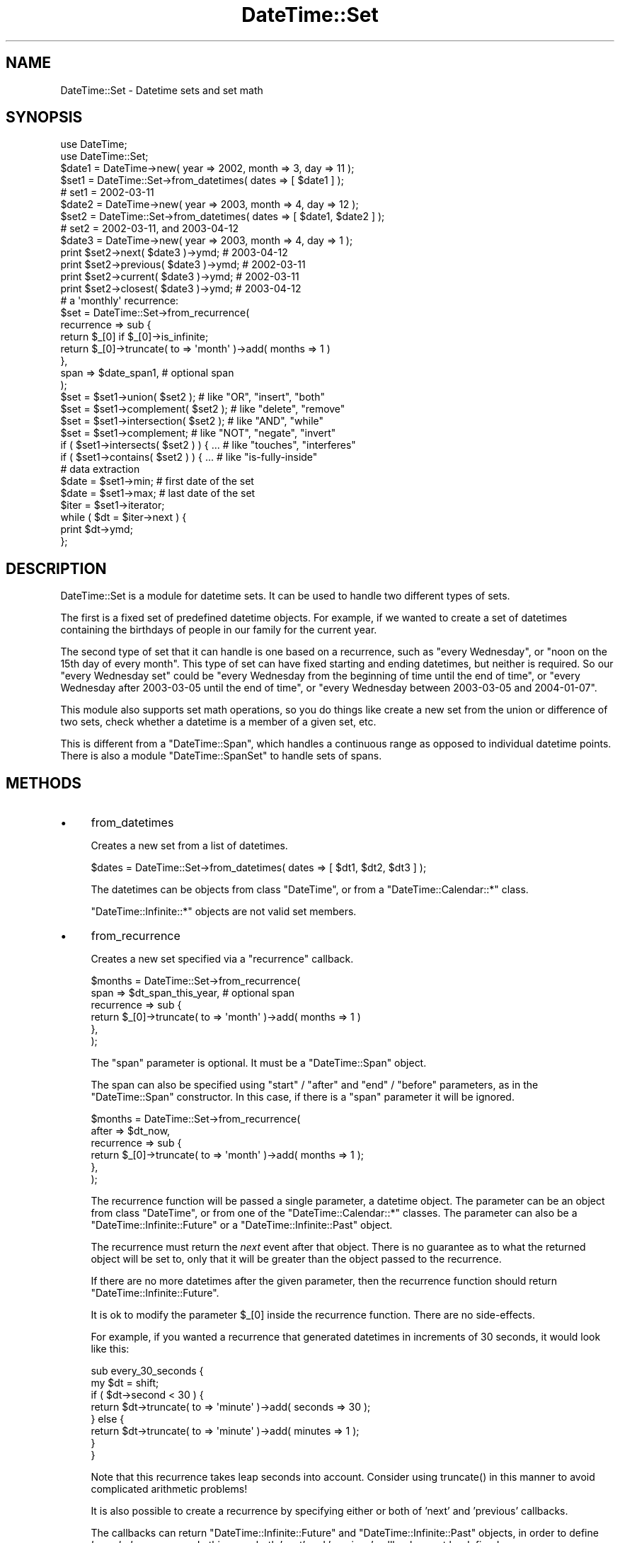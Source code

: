 .\" -*- mode: troff; coding: utf-8 -*-
.\" Automatically generated by Pod::Man 5.01 (Pod::Simple 3.43)
.\"
.\" Standard preamble:
.\" ========================================================================
.de Sp \" Vertical space (when we can't use .PP)
.if t .sp .5v
.if n .sp
..
.de Vb \" Begin verbatim text
.ft CW
.nf
.ne \\$1
..
.de Ve \" End verbatim text
.ft R
.fi
..
.\" \*(C` and \*(C' are quotes in nroff, nothing in troff, for use with C<>.
.ie n \{\
.    ds C` ""
.    ds C' ""
'br\}
.el\{\
.    ds C`
.    ds C'
'br\}
.\"
.\" Escape single quotes in literal strings from groff's Unicode transform.
.ie \n(.g .ds Aq \(aq
.el       .ds Aq '
.\"
.\" If the F register is >0, we'll generate index entries on stderr for
.\" titles (.TH), headers (.SH), subsections (.SS), items (.Ip), and index
.\" entries marked with X<> in POD.  Of course, you'll have to process the
.\" output yourself in some meaningful fashion.
.\"
.\" Avoid warning from groff about undefined register 'F'.
.de IX
..
.nr rF 0
.if \n(.g .if rF .nr rF 1
.if (\n(rF:(\n(.g==0)) \{\
.    if \nF \{\
.        de IX
.        tm Index:\\$1\t\\n%\t"\\$2"
..
.        if !\nF==2 \{\
.            nr % 0
.            nr F 2
.        \}
.    \}
.\}
.rr rF
.\" ========================================================================
.\"
.IX Title "DateTime::Set 3"
.TH DateTime::Set 3 2024-01-18 "perl v5.38.2" "User Contributed Perl Documentation"
.\" For nroff, turn off justification.  Always turn off hyphenation; it makes
.\" way too many mistakes in technical documents.
.if n .ad l
.nh
.SH NAME
DateTime::Set \- Datetime sets and set math
.SH SYNOPSIS
.IX Header "SYNOPSIS"
.Vb 2
\&    use DateTime;
\&    use DateTime::Set;
\&
\&    $date1 = DateTime\->new( year => 2002, month => 3, day => 11 );
\&    $set1 = DateTime::Set\->from_datetimes( dates => [ $date1 ] );
\&    #  set1 = 2002\-03\-11
\&
\&    $date2 = DateTime\->new( year => 2003, month => 4, day => 12 );
\&    $set2 = DateTime::Set\->from_datetimes( dates => [ $date1, $date2 ] );
\&    #  set2 = 2002\-03\-11, and 2003\-04\-12
\&
\&    $date3 = DateTime\->new( year => 2003, month => 4, day => 1 );
\&    print $set2\->next( $date3 )\->ymd;      # 2003\-04\-12
\&    print $set2\->previous( $date3 )\->ymd;  # 2002\-03\-11
\&    print $set2\->current( $date3 )\->ymd;   # 2002\-03\-11
\&    print $set2\->closest( $date3 )\->ymd;   # 2003\-04\-12
\&
\&    # a \*(Aqmonthly\*(Aq recurrence:
\&    $set = DateTime::Set\->from_recurrence( 
\&        recurrence => sub {
\&            return $_[0] if $_[0]\->is_infinite;
\&            return $_[0]\->truncate( to => \*(Aqmonth\*(Aq )\->add( months => 1 )
\&        },
\&        span => $date_span1,    # optional span
\&    );
\&
\&    $set = $set1\->union( $set2 );         # like "OR", "insert", "both"
\&    $set = $set1\->complement( $set2 );    # like "delete", "remove"
\&    $set = $set1\->intersection( $set2 );  # like "AND", "while"
\&    $set = $set1\->complement;             # like "NOT", "negate", "invert"
\&
\&    if ( $set1\->intersects( $set2 ) ) { ...  # like "touches", "interferes"
\&    if ( $set1\->contains( $set2 ) ) { ...    # like "is\-fully\-inside"
\&
\&    # data extraction 
\&    $date = $set1\->min;           # first date of the set
\&    $date = $set1\->max;           # last date of the set
\&
\&    $iter = $set1\->iterator;
\&    while ( $dt = $iter\->next ) {
\&        print $dt\->ymd;
\&    };
.Ve
.SH DESCRIPTION
.IX Header "DESCRIPTION"
DateTime::Set is a module for datetime sets.  It can be used to handle
two different types of sets.
.PP
The first is a fixed set of predefined datetime objects.  For example,
if we wanted to create a set of datetimes containing the birthdays of
people in our family for the current year.
.PP
The second type of set that it can handle is one based on a
recurrence, such as "every Wednesday", or "noon on the 15th day of
every month".  This type of set can have fixed starting and ending
datetimes, but neither is required.  So our "every Wednesday set"
could be "every Wednesday from the beginning of time until the end of
time", or "every Wednesday after 2003\-03\-05 until the end of time", or
"every Wednesday between 2003\-03\-05 and 2004\-01\-07".
.PP
This module also supports set math operations, so you do things like
create a new set from the union or difference of two sets, check
whether a datetime is a member of a given set, etc.
.PP
This is different from a \f(CW\*(C`DateTime::Span\*(C'\fR, which handles a continuous
range as opposed to individual datetime points. There is also a module
\&\f(CW\*(C`DateTime::SpanSet\*(C'\fR to handle sets of spans.
.SH METHODS
.IX Header "METHODS"
.IP \(bu 4
from_datetimes
.Sp
Creates a new set from a list of datetimes.
.Sp
.Vb 1
\&   $dates = DateTime::Set\->from_datetimes( dates => [ $dt1, $dt2, $dt3 ] );
.Ve
.Sp
The datetimes can be objects from class \f(CW\*(C`DateTime\*(C'\fR, or from a
\&\f(CW\*(C`DateTime::Calendar::*\*(C'\fR class.
.Sp
\&\f(CW\*(C`DateTime::Infinite::*\*(C'\fR objects are not valid set members.
.IP \(bu 4
from_recurrence
.Sp
Creates a new set specified via a "recurrence" callback.
.Sp
.Vb 6
\&    $months = DateTime::Set\->from_recurrence( 
\&        span => $dt_span_this_year,    # optional span
\&        recurrence => sub { 
\&            return $_[0]\->truncate( to => \*(Aqmonth\*(Aq )\->add( months => 1 ) 
\&        }, 
\&    );
.Ve
.Sp
The \f(CW\*(C`span\*(C'\fR parameter is optional. It must be a \f(CW\*(C`DateTime::Span\*(C'\fR object.
.Sp
The span can also be specified using \f(CW\*(C`start\*(C'\fR / \f(CW\*(C`after\*(C'\fR and \f(CW\*(C`end\*(C'\fR /
\&\f(CW\*(C`before\*(C'\fR parameters, as in the \f(CW\*(C`DateTime::Span\*(C'\fR constructor.  In
this case, if there is a \f(CW\*(C`span\*(C'\fR parameter it will be ignored.
.Sp
.Vb 6
\&    $months = DateTime::Set\->from_recurrence(
\&        after => $dt_now,
\&        recurrence => sub {
\&            return $_[0]\->truncate( to => \*(Aqmonth\*(Aq )\->add( months => 1 );
\&        },
\&    );
.Ve
.Sp
The recurrence function will be passed a single parameter, a datetime
object. The parameter can be an object from class \f(CW\*(C`DateTime\*(C'\fR, or from
one of the \f(CW\*(C`DateTime::Calendar::*\*(C'\fR classes.  The parameter can also
be a \f(CW\*(C`DateTime::Infinite::Future\*(C'\fR or a \f(CW\*(C`DateTime::Infinite::Past\*(C'\fR
object.
.Sp
The recurrence must return the \fInext\fR event after that object.  There
is no guarantee as to what the returned object will be set to, only
that it will be greater than the object passed to the recurrence.
.Sp
If there are no more datetimes after the given parameter, then the
recurrence function should return \f(CW\*(C`DateTime::Infinite::Future\*(C'\fR.
.Sp
It is ok to modify the parameter \f(CW$_[0]\fR inside the recurrence
function.  There are no side-effects.
.Sp
For example, if you wanted a recurrence that generated datetimes in
increments of 30 seconds, it would look like this:
.Sp
.Vb 8
\&  sub every_30_seconds {
\&      my $dt = shift;
\&      if ( $dt\->second < 30 ) {
\&          return $dt\->truncate( to => \*(Aqminute\*(Aq )\->add( seconds => 30 );
\&      } else {
\&          return $dt\->truncate( to => \*(Aqminute\*(Aq )\->add( minutes => 1 );
\&      }
\&  }
.Ve
.Sp
Note that this recurrence takes leap seconds into account.  Consider
using \f(CWtruncate()\fR in this manner to avoid complicated arithmetic
problems!
.Sp
It is also possible to create a recurrence by specifying either or both
of 'next' and 'previous' callbacks.
.Sp
The callbacks can return \f(CW\*(C`DateTime::Infinite::Future\*(C'\fR and
\&\f(CW\*(C`DateTime::Infinite::Past\*(C'\fR objects, in order to define \fIbounded
recurrences\fR.  In this case, both 'next' and 'previous' callbacks must
be defined:
.Sp
.Vb 1
\&    # "monthly from $dt until forever"
\&
\&    my $months = DateTime::Set\->from_recurrence(
\&        next => sub {
\&            return $dt if $_[0] < $dt;
\&            $_[0]\->truncate( to => \*(Aqmonth\*(Aq );
\&            $_[0]\->add( months => 1 );
\&            return $_[0];
\&        },
\&        previous => sub {
\&            my $param = $_[0]\->clone;
\&            $_[0]\->truncate( to => \*(Aqmonth\*(Aq );
\&            $_[0]\->subtract( months => 1 ) if $_[0] == $param;
\&            return $_[0] if $_[0] >= $dt;
\&            return DateTime::Infinite::Past\->new;
\&        },
\&    );
.Ve
.Sp
Bounded recurrences are easier to write using \f(CW\*(C`span\*(C'\fR parameters. See above.
.Sp
See also \f(CW\*(C`DateTime::Event::Recurrence\*(C'\fR and the other
\&\f(CW\*(C`DateTime::Event::*\*(C'\fR factory modules for generating specialized
recurrences, such as sunrise and sunset times, and holidays.
.IP \(bu 4
empty_set
.Sp
Creates a new empty set.
.Sp
.Vb 2
\&    $set = DateTime::Set\->empty_set;
\&    print "empty set" unless defined $set\->max;
.Ve
.IP \(bu 4
is_empty_set
.Sp
Returns true is the set is empty; false otherwise.
.Sp
.Vb 1
\&    print "nothing" if $set\->is_empty_set;
.Ve
.IP \(bu 4
clone
.Sp
This object method returns a replica of the given object.
.Sp
\&\f(CW\*(C`clone\*(C'\fR is useful if you want to apply a transformation to a set,
but you want to keep the previous value:
.Sp
.Vb 2
\&    $set2 = $set1\->clone;
\&    $set2\->add_duration( year => 1 );  # $set1 is unaltered
.Ve
.IP \(bu 4
add_duration( \f(CW$duration\fR )
.Sp
This method adds the specified duration to every element of the set.
.Sp
.Vb 2
\&    $dt_dur = new DateTime::Duration( year => 1 );
\&    $set\->add_duration( $dt_dur );
.Ve
.Sp
The original set is modified. If you want to keep the old values use:
.Sp
.Vb 1
\&    $new_set = $set\->clone\->add_duration( $dt_dur );
.Ve
.IP \(bu 4
add
.Sp
This method is syntactic sugar around the \f(CWadd_duration()\fR method.
.Sp
.Vb 1
\&    $meetings_2004 = $meetings_2003\->clone\->add( years => 1 );
.Ve
.IP \(bu 4
subtract_duration( \f(CW$duration_object\fR )
.Sp
When given a \f(CW\*(C`DateTime::Duration\*(C'\fR object, this method simply calls
\&\f(CWinvert()\fR on that object and passes that new duration to the
\&\f(CW\*(C`add_duration\*(C'\fR method.
.IP \(bu 4
subtract( DateTime::Duration\->new parameters )
.Sp
Like \f(CWadd()\fR, this is syntactic sugar for the \f(CWsubtract_duration()\fR
method.
.IP \(bu 4
set_time_zone( \f(CW$tz\fR )
.Sp
This method will attempt to apply the \f(CW\*(C`set_time_zone\*(C'\fR method to every 
datetime in the set.
.IP \(bu 4
set( locale => .. )
.Sp
This method can be used to change the \f(CW\*(C`locale\*(C'\fR of a datetime set.
.IP \(bu 4
start, min
.IP \(bu 4
end, max
.Sp
The first and last \f(CW\*(C`DateTime\*(C'\fR in the set.
.Sp
These methods may return \f(CW\*(C`undef\*(C'\fR if the set is empty.
.Sp
It is also possible that these methods
may return a \f(CW\*(C`DateTime::Infinite::Past\*(C'\fR or \f(CW\*(C`DateTime::Infinite::Future\*(C'\fR object.
.Sp
These methods return just a \fIcopy\fR of the actual value.
If you modify the result, the set will not be modified.
.IP \(bu 4
span
.Sp
Returns the total span of the set, as a \f(CW\*(C`DateTime::Span\*(C'\fR object.
.IP \(bu 4
iterator / next / previous
.Sp
These methods can be used to iterate over the datetimes in a set.
.Sp
.Vb 4
\&    $iter = $set1\->iterator;
\&    while ( $dt = $iter\->next ) {
\&        print $dt\->ymd;
\&    }
\&
\&    # iterate backwards
\&    $iter = $set1\->iterator;
\&    while ( $dt = $iter\->previous ) {
\&        print $dt\->ymd;
\&    }
.Ve
.Sp
The boundaries of the iterator can be limited by passing it a \f(CW\*(C`span\*(C'\fR
parameter.  This should be a \f(CW\*(C`DateTime::Span\*(C'\fR object which delimits
the iterator's boundaries.  Optionally, instead of passing an object,
you can pass any parameters that would work for one of the
\&\f(CW\*(C`DateTime::Span\*(C'\fR class's constructors, and an object will be created
for you.
.Sp
Obviously, if the span you specify is not restricted both at the start
and end, then your iterator may iterate forever, depending on the
nature of your set.  User beware!
.Sp
The \f(CWnext()\fR or \f(CWprevious()\fR method will return \f(CW\*(C`undef\*(C'\fR when there
are no more datetimes in the iterator.
.IP \(bu 4
as_list
.Sp
Returns the set elements as a list of \f(CW\*(C`DateTime\*(C'\fR objects.  Just as
with the \f(CWiterator()\fR method, the \f(CWas_list()\fR method can be limited
by a span.
.Sp
.Vb 1
\&  my @dt = $set\->as_list( span => $span );
.Ve
.Sp
Applying \f(CWas_list()\fR to a large recurrence set is a very expensive
operation, both in CPU time and in the memory used.  If you \fIreally\fR
need to extract elements from a large set, you can limit the set with
a shorter span:
.Sp
.Vb 1
\&    my @short_list = $large_set\->as_list( span => $short_span );
.Ve
.Sp
For \fIinfinite\fR sets, \f(CWas_list()\fR will return \f(CW\*(C`undef\*(C'\fR.  Please note
that this is explicitly not an empty list, since an empty list is a
valid return value for empty sets!
.IP \(bu 4
count
.Sp
Returns a count of \f(CW\*(C`DateTime\*(C'\fR objects in the set.  Just as with the
\&\f(CWiterator()\fR method, the \f(CWcount()\fR method can be limited by a span.
.Sp
.Vb 1
\&  defined( my $n = $set\->count) or die "can\*(Aqt count";
\&
\&  my $n = $set\->count( span => $span );
\&  die "can\*(Aqt count" unless defined $n;
.Ve
.Sp
Applying \f(CWcount()\fR to a large recurrence set is a very expensive
operation, both in CPU time and in the memory used.  If you \fIreally\fR
need to count elements from a large set, you can limit the set with a
shorter span:
.Sp
.Vb 1
\&    my $count = $large_set\->count( span => $short_span );
.Ve
.Sp
For \fIinfinite\fR sets, \f(CWcount()\fR will return \f(CW\*(C`undef\*(C'\fR.  Please note
that this is explicitly not a scalar zero, since a zero count is a
valid return value for empty sets!
.IP \(bu 4
union
.IP \(bu 4
intersection
.IP \(bu 4
complement
.Sp
These set operation methods can accept a \f(CW\*(C`DateTime\*(C'\fR list, a
\&\f(CW\*(C`DateTime::Set\*(C'\fR, a \f(CW\*(C`DateTime::Span\*(C'\fR, or a \f(CW\*(C`DateTime::SpanSet\*(C'\fR
object as an argument.
.Sp
.Vb 4
\&    $set = $set1\->union( $set2 );         # like "OR", "insert", "both"
\&    $set = $set1\->complement( $set2 );    # like "delete", "remove"
\&    $set = $set1\->intersection( $set2 );  # like "AND", "while"
\&    $set = $set1\->complement;             # like "NOT", "negate", "invert"
.Ve
.Sp
The \f(CW\*(C`union\*(C'\fR of a \f(CW\*(C`DateTime::Set\*(C'\fR with a \f(CW\*(C`DateTime::Span\*(C'\fR or a
\&\f(CW\*(C`DateTime::SpanSet\*(C'\fR object returns a \f(CW\*(C`DateTime::SpanSet\*(C'\fR object.
.Sp
If \f(CW\*(C`complement\*(C'\fR is called without any arguments, then the result is a
\&\f(CW\*(C`DateTime::SpanSet\*(C'\fR object representing the spans between each of the
set's elements.  If complement is given an argument, then the return
value is a \f(CW\*(C`DateTime::Set\*(C'\fR object representing the \fIset difference\fR
between the sets.
.Sp
All other operations will always return a \f(CW\*(C`DateTime::Set\*(C'\fR.
.IP \(bu 4
intersects
.IP \(bu 4
contains
.Sp
These set operations result in a boolean value.
.Sp
.Vb 2
\&    if ( $set1\->intersects( $set2 ) ) { ...  # like "touches", "interferes"
\&    if ( $set1\->contains( $dt ) ) { ...    # like "is\-fully\-inside"
.Ve
.Sp
These methods can accept a \f(CW\*(C`DateTime\*(C'\fR list, a \f(CW\*(C`DateTime::Set\*(C'\fR, a
\&\f(CW\*(C`DateTime::Span\*(C'\fR, or a \f(CW\*(C`DateTime::SpanSet\*(C'\fR object as an argument.
.Sp
\&\fBintersects()\fR returns 1 for true, and 0 for false. In a few cases
the algorithm can't decide if the sets intersect at all, and 
\&\fBintersects()\fR will return \f(CW\*(C`undef\*(C'\fR.
.IP \(bu 4
previous
.IP \(bu 4
next
.IP \(bu 4
current
.IP \(bu 4
closest
.Sp
.Vb 4
\&  my $dt = $set\->next( $dt );
\&  my $dt = $set\->previous( $dt );
\&  my $dt = $set\->current( $dt );
\&  my $dt = $set\->closest( $dt );
.Ve
.Sp
These methods are used to find a set member relative to a given
datetime.
.Sp
The \f(CWcurrent()\fR method returns \f(CW$dt\fR if \f(CW$dt\fR is an event, otherwise
it returns the previous event.
.Sp
The \f(CWclosest()\fR method returns \f(CW$dt\fR if \f(CW$dt\fR is an event, otherwise
it returns the closest event (previous or next).
.Sp
All of these methods may return \f(CW\*(C`undef\*(C'\fR if there is no matching
datetime in the set.
.Sp
These methods will try to set the returned value to the same time zone
as the argument, unless the argument has a 'floating' time zone.
.IP \(bu 4
map ( sub { ... } )
.Sp
.Vb 6
\&    # example: remove the hour:minute:second information
\&    $set = $set2\->map( 
\&        sub {
\&            return $_\->truncate( to => day );
\&        }
\&    );
\&
\&    # example: postpone or antecipate events which 
\&    #          match datetimes within another set
\&    $set = $set2\->map(
\&        sub {
\&            return $_\->add( days => 1 ) while $holidays\->contains( $_ );
\&        }
\&    );
.Ve
.Sp
This method is the "set" version of Perl "map".
.Sp
It evaluates a subroutine for each element of the set (locally setting
"$_" to each datetime) and returns the set composed of the results of
each such evaluation.
.Sp
Like Perl "map", each element of the set may produce zero, one, or
more elements in the returned value.
.Sp
Unlike Perl "map", changing "$_" does not change the original
set. This means that calling map in void context has no effect.
.Sp
The callback subroutine may be called later in the program, due to
lazy evaluation.  So don't count on subroutine side-effects. For
example, a \f(CW\*(C`print\*(C'\fR inside the subroutine may happen later than you
expect.
.Sp
The callback return value is expected to be within the span of the
\&\f(CW\*(C`previous\*(C'\fR and the \f(CW\*(C`next\*(C'\fR element in the original set.  This is a
limitation of the backtracking algorithm used in the \f(CW\*(C`Set::Infinite\*(C'\fR
library.
.Sp
For example: given the set \f(CW\*(C`[ 2001, 2010, 2015 ]\*(C'\fR, the callback
result for the value \f(CW2010\fR is expected to be within the span \f(CW\*(C`[
2001 .. 2015 ]\*(C'\fR.
.IP \(bu 4
grep ( sub { ... } )
.Sp
.Vb 6
\&    # example: filter out any sundays
\&    $set = $set2\->grep( 
\&        sub {
\&            return ( $_\->day_of_week != 7 );
\&        }
\&    );
.Ve
.Sp
This method is the "set" version of Perl "grep".
.Sp
It evaluates a subroutine for each element of the set (locally setting
"$_" to each datetime) and returns the set consisting of those
elements for which the expression evaluated to true.
.Sp
Unlike Perl "grep", changing "$_" does not change the original
set. This means that calling grep in void context has no effect.
.Sp
Changing "$_" does change the resulting set.
.Sp
The callback subroutine may be called later in the program, due to
lazy evaluation.  So don't count on subroutine side-effects. For
example, a \f(CW\*(C`print\*(C'\fR inside the subroutine may happen later than you
expect.
.IP \(bu 4
iterate ( sub { ... } )
.Sp
\&\fIdeprecated method \- please use "map" or "grep" instead.\fR
.SH SUPPORT
.IX Header "SUPPORT"
Support is offered through the \f(CW\*(C`datetime@perl.org\*(C'\fR mailing list.
.PP
Please report bugs using rt.cpan.org
.SH AUTHOR
.IX Header "AUTHOR"
Flavio Soibelmann Glock <fglock@gmail.com>
.PP
The API was developed together with Dave Rolsky and the DateTime
Community.
.SH COPYRIGHT
.IX Header "COPYRIGHT"
Copyright (c) 2003\-2006 Flavio Soibelmann Glock. All rights reserved.
This program is free software; you can distribute it and/or modify it
under the same terms as Perl itself.
.PP
The full text of the license can be found in the LICENSE file included
with this module.
.SH "SEE ALSO"
.IX Header "SEE ALSO"
Set::Infinite
.PP
For details on the Perl DateTime Suite project please see
<http://datetime.perl.org>.
